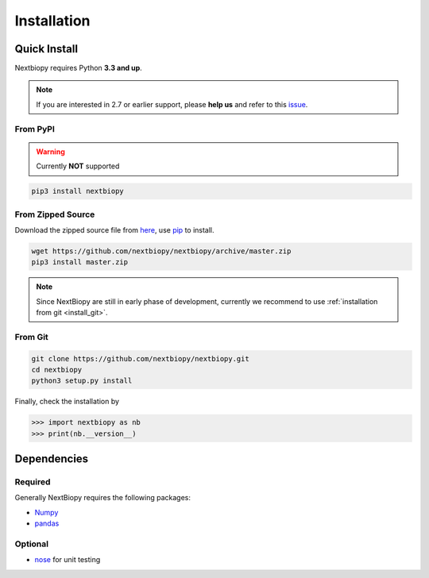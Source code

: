 ############
Installation
############


Quick Install
=============

Nextbiopy requires Python **3.3 and up**.

.. note::
    If you are interested in 2.7 or earlier support,
    please **help us** and refer to this `issue <https://github.com/nextbiopy/nextbiopy/issues/1>`_.


From PyPI
---------

.. warning:: Currently **NOT** supported

.. code-block:: bash

    pip3 install nextbiopy


From Zipped Source
------------------

Download the zipped source file from `here`__,
use `pip`_ to install.

.. code-block:: bash

    wget https://github.com/nextbiopy/nextbiopy/archive/master.zip
    pip3 install master.zip

.. _pip: www.pip-installer.org/
__ https://github.com/nextbiopy/nextbiopy/archive/master.zip

.. note:: 
    Since NextBiopy are still in early phase of development,
    currently we recommend to use :ref:`installation from git <install_git>`.

.. _install_git:

From Git
--------
.. code-block:: bash

    git clone https://github.com/nextbiopy/nextbiopy.git
    cd nextbiopy
    python3 setup.py install


.. _dependencies:

Finally, check the installation by

.. code-block:: python

    >>> import nextbiopy as nb
    >>> print(nb.__version__)


Dependencies
============

Required
--------

Generally NextBiopy requires the following packages:

- `Numpy`_
- `pandas`_

.. _Numpy: http://www.numpy.org/
.. _pandas: http://pandas.pydata.org/

Optional
--------

- `nose`_ for unit testing

.. _nose: http://nose.readthedocs.org/
